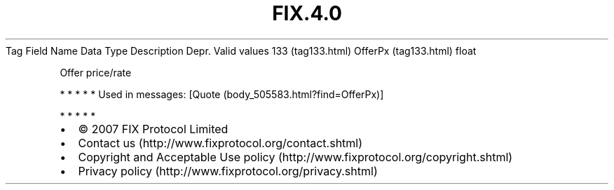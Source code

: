 .TH FIX.4.0 "" "" "Tag #133"
Tag
Field Name
Data Type
Description
Depr.
Valid values
133 (tag133.html)
OfferPx (tag133.html)
float
.PP
Offer price/rate
.PP
   *   *   *   *   *
Used in messages:
[Quote (body_505583.html?find=OfferPx)]
.PP
   *   *   *   *   *
.PP
.PP
.IP \[bu] 2
© 2007 FIX Protocol Limited
.IP \[bu] 2
Contact us (http://www.fixprotocol.org/contact.shtml)
.IP \[bu] 2
Copyright and Acceptable Use policy (http://www.fixprotocol.org/copyright.shtml)
.IP \[bu] 2
Privacy policy (http://www.fixprotocol.org/privacy.shtml)

